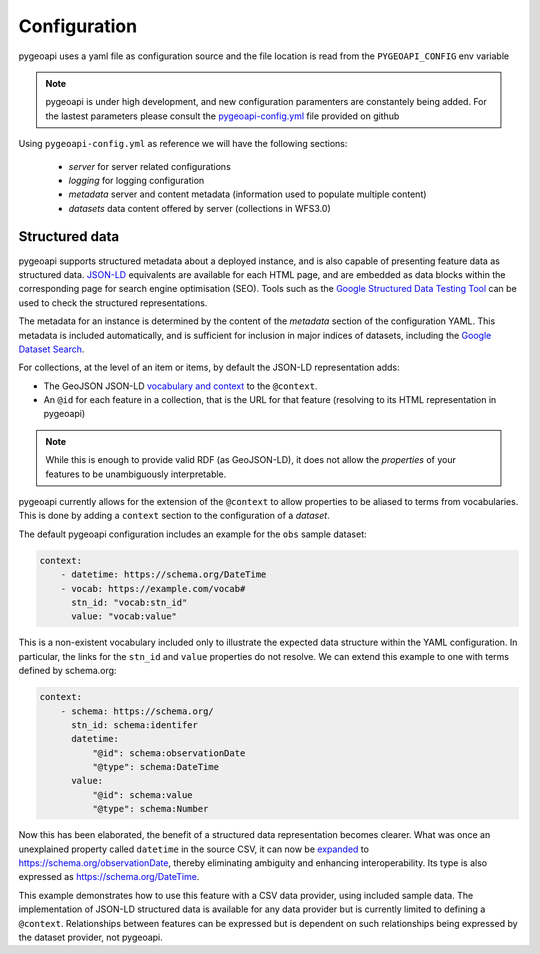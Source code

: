 .. _configuration:

Configuration
=============

pygeoapi uses a yaml file as configuration source and the file location is read from the ``PYGEOAPI_CONFIG`` env variable

.. note::
   pygeoapi is under high development, and new configuration paramenters are constantely being added. For the lastest parameters
   please consult the `pygeoapi-config.yml <https://github.com/geopython/pygeoapi/blob/master/pygeoapi-config.yml>`_ file provided on github



Using ``pygeoapi-config.yml`` as reference we will have the following sections:

   * `server` for server related configurations
   * `logging` for logging configuration
   * `metadata` server and content metadata (information used to populate multiple content)
   * `datasets` data content offered by server (collections in WFS3.0)

Structured data
---------------

.. image:: https://json-ld.org/images/json-ld-logo-64.png
    :width: 64px
    :align: left
    :alt: JSON-LD support

pygeoapi supports structured metadata about a deployed instance, and is also capable of presenting feature data as structured data. `JSON-LD <https://json-ld.org/>`_ equivalents are available for each HTML page, and are embedded as data blocks within the corresponding page for search engine optimisation (SEO). Tools such as the `Google Structured Data Testing Tool <https://search.google.com/structured-data/testing-tool#url=https%3A%2F%2Fdemo.pygeoapi.io%2Fmaster>`_ can be used to check the structured representations.

The metadata for an instance is determined by the content of the `metadata` section of the configuration YAML. This metadata is included automatically, and is sufficient for inclusion in major indices of datasets, including the `Google Dataset Search <https://developers.google.com/search/docs/data-types/dataset>`_.

For collections, at the level of an item or items, by default the JSON-LD representation adds:

- The GeoJSON JSON-LD `vocabulary and context <https://geojson.org/geojson-ld/>`_ to the ``@context``.
- An ``@id`` for each feature in a collection, that is the URL for that feature (resolving to its HTML representation in pygeoapi)

.. note:: While this is enough to provide valid RDF (as GeoJSON-LD), it does not allow the *properties* of your features to be unambiguously interpretable.

pygeoapi currently allows for the extension of the ``@context`` to allow properties to be aliased to terms from vocabularies. This is done by adding a ``context`` section to the configuration of a `dataset`.

The default pygeoapi configuration includes an example for the ``obs`` sample dataset:

.. code-block:: yaml

  context:
      - datetime: https://schema.org/DateTime
      - vocab: https://example.com/vocab#
        stn_id: "vocab:stn_id"
        value: "vocab:value"

This is a non-existent vocabulary included only to illustrate the expected data structure within the YAML configuration. In particular, the links for the ``stn_id`` and ``value`` properties do not resolve. We can extend this example to one with terms defined by schema.org:

.. code-block:: yaml

  context:
      - schema: https://schema.org/
        stn_id: schema:identifer
        datetime:
            "@id": schema:observationDate
            "@type": schema:DateTime
        value:
            "@id": schema:value
            "@type": schema:Number

Now this has been elaborated, the benefit of a structured data representation becomes clearer. What was once an unexplained property called ``datetime`` in the source CSV, it can now be `expanded <https://www.w3.org/TR/json-ld-api/#expansion-algorithms>`_ to `<https://schema.org/observationDate>`_, thereby eliminating ambiguity and enhancing interoperability. Its type is also expressed as `<https://schema.org/DateTime>`_.

This example demonstrates how to use this feature with a CSV data provider, using included sample data. The implementation of JSON-LD structured data is available for any data provider but is currently limited to defining a ``@context``. Relationships between features can be expressed but is dependent on such relationships being expressed by the dataset provider, not pygeoapi.

